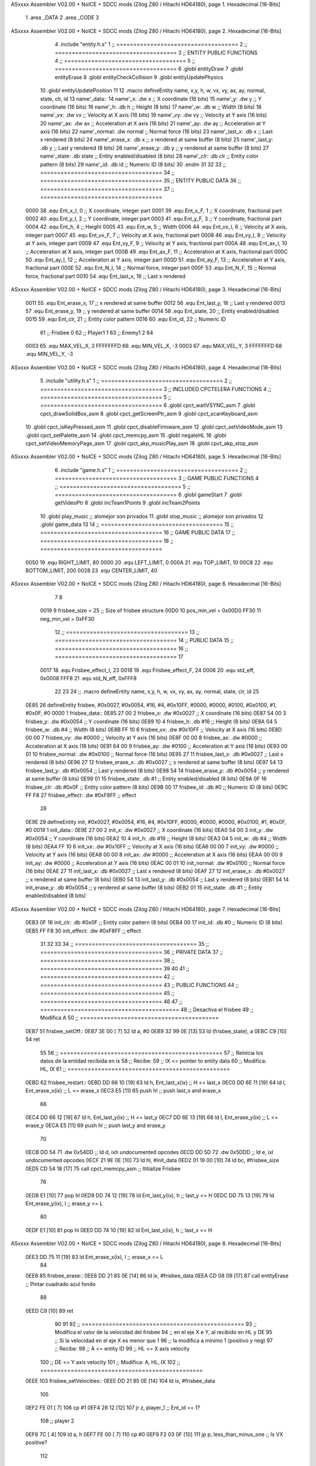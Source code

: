 ASxxxx Assembler V02.00 + NoICE + SDCC mods  (Zilog Z80 / Hitachi HD64180), page 1.
Hexadecimal [16-Bits]



                              1 .area _DATA
                              2 .area _CODE
                              3 
ASxxxx Assembler V02.00 + NoICE + SDCC mods  (Zilog Z80 / Hitachi HD64180), page 2.
Hexadecimal [16-Bits]



                              4 .include "entity.h.s"
                              1 ;; ====================================
                              2 ;; ====================================
                              3 ;; ENTITY PUBLIC FUNCTIONS
                              4 ;; ====================================
                              5 ;; ====================================
                              6 .globl entityDraw
                              7 .globl entityErase
                              8 .globl entityCheckCollision
                              9 .globl entityUpdatePhysics
                             10 .globl entityUpdatePosition
                             11 
                             12 .macro defineEntity name, x,y, h, w, vx, vy, ax, ay, normal, state, clr, id
                             13 	name'_data::
                             14 		name'_x:	.dw x		;; X coordinate			(16 bits)
                             15 		name'_y:	.dw y		;; Y coordinate			(16 bits)
                             16 		name'_h:	.db h		;; Height			(8 bits)
                             17 		name'_w:	.db w		;; Width			(8 bits)
                             18 		name'_vx:	.dw vx		;; Velocity at X axis 		(16 bits)
                             19 		name'_vy:	.dw vy		;; Velocity at Y axis		(16 bits)
                             20 		name'_ax:	.dw ax		;; Acceleration at X axis	(16 bits)
                             21 		name'_ay:	.dw ay		;; Acceleration at Y axis	(16 bits)
                             22 		name'_normal:	.dw normal	;; Normal force			(16 bits)
                             23 		name'_last_x:	.db x		;; Last x rendered		(8 bits)
                             24 		name'_erase_x:	.db x		;; x rendered at same buffer	(8 bits)
                             25 		name'_last_y:	.db y		;; Last y rendered		(8 bits)
                             26 		name'_erase_y:	.db y		;; y rendered at same buffer	(8 bits)
                             27 		name'_state:	.db state	;; Entity enabled/disabled	(8 bits)
                             28 		name'_clr:	.db clr		;; Entity color pattern		(8 bits)
                             29 		name'_id:	.db id		;; Numeric ID			(8 bits)
                             30 .endm
                             31 
                             32 
                             33 ;; ====================================
                             34 ;; ====================================
                             35 ;; ENTITY PUBLIC DATA
                             36 ;; ====================================
                             37 ;; ====================================
                     0000    38 .equ Ent_x_I, 		0	;; X coordinate, integer part
                     0001    39 .equ Ent_x_F, 		1	;; X coordinate, fractional part
                     0002    40 .equ Ent_y_I, 		2	;; Y coordinate, integer part
                     0003    41 .equ Ent_y_F, 		3	;; Y coordinate, fractional part
                     0004    42 .equ Ent_h, 		4	;; Height
                     0005    43 .equ Ent_w, 		5	;; Width
                     0006    44 .equ Ent_vx_I,		6	;; Velocity at X axis, integer part
                     0007    45 .equ Ent_vx_F,		7	;; Velocity at X axis, fractional part
                     0008    46 .equ Ent_vy_I,		8	;; Velocity at Y axis, integer part
                     0009    47 .equ Ent_vy_F,		9	;; Velocity at Y axis, fractional part
                     000A    48 .equ Ent_ax_I,		10	;; Acceleration at X axis, integer part
                     000B    49 .equ Ent_ax_F,		11	;; Acceleration at X axis, fractional part
                     000C    50 .equ Ent_ay_I,		12	;; Acceleration at Y axis, integer part
                     000D    51 .equ Ent_ay_F,		13	;; Acceleration at Y axis, fractional part
                     000E    52 .equ Ent_N_I,		14	;; Normal force, integer part
                     000F    53 .equ Ent_N_F,		15	;; Normal force, fractional part
                     0010    54 .equ Ent_last_x,	16	;; Last x rendered
ASxxxx Assembler V02.00 + NoICE + SDCC mods  (Zilog Z80 / Hitachi HD64180), page 3.
Hexadecimal [16-Bits]



                     0011    55 .equ Ent_erase_x,	17	;; x rendered at same buffer
                     0012    56 .equ Ent_last_y,	18	;; Last y rendered
                     0013    57 .equ Ent_erase_y,	19	;; y rendered at same buffer
                     0014    58 .equ Ent_state,		20	;; Entity enabled/disabled
                     0015    59 .equ Ent_clr, 		21	;; Entity color pattern
                     0016    60 .equ Ent_id, 		22	;; Numeric ID
                             61 				;; Frisbee 	0
                             62 				;; Player1 	1
                             63 				;; Enemy1	2
                             64 
                     0003    65 .equ MAX_VEL_X, 3 
                     FFFFFFFD    66 .equ MIN_VEL_X, -3
                     0003    67 .equ MAX_VEL_Y, 3
                     FFFFFFFD    68 .equ MIN_VEL_Y, -3
ASxxxx Assembler V02.00 + NoICE + SDCC mods  (Zilog Z80 / Hitachi HD64180), page 4.
Hexadecimal [16-Bits]



                              5 .include "utility.h.s"
                              1 ;; ====================================
                              2 ;; ====================================
                              3 ;; INCLUDED CPCTELERA FUNCTIONS
                              4 ;; ====================================
                              5 ;; ====================================
                              6 .globl cpct_waitVSYNC_asm
                              7 .globl cpct_drawSolidBox_asm
                              8 .globl cpct_getScreenPtr_asm
                              9 .globl cpct_scanKeyboard_asm
                             10 .globl cpct_isKeyPressed_asm
                             11 .globl cpct_disableFirmware_asm
                             12 .globl cpct_setVideoMode_asm
                             13 .globl cpct_setPalette_asm
                             14 .globl cpct_memcpy_asm
                             15 .globl negateHL
                             16 .globl cpct_setVideoMemoryPage_asm
                             17 .globl cpct_akp_musicPlay_asm
                             18 .globl cpct_akp_stop_asm
ASxxxx Assembler V02.00 + NoICE + SDCC mods  (Zilog Z80 / Hitachi HD64180), page 5.
Hexadecimal [16-Bits]



                              6 .include "game.h.s"
                              1 ;; ====================================
                              2 ;; ====================================
                              3 ;; GAME PUBLIC FUNCTIONS
                              4 ;; ====================================
                              5 ;; ====================================
                              6 .globl gameStart
                              7 .globl getVideoPtr
                              8 .globl incTeam1Points
                              9 .globl incTeam2Points
                             10 .globl play_music	;; alomejor son privados
                             11 .globl stop_music	;; alomejor son privados
                             12 .globl game_data
                             13 
                             14 ;; ====================================
                             15 ;; ====================================
                             16 ;; GAME PUBLIC DATA
                             17 ;; ====================================
                             18 ;; ====================================
                     0050    19 .equ RIGHT_LIMIT,	80
                     0000    20 .equ LEFT_LIMIT,	0
                     000A    21 .equ TOP_LIMIT,	 	10
                     00C8    22 .equ BOTTOM_LIMIT,	200
                     0028    23 .equ CENTER_LIMIT,	40
ASxxxx Assembler V02.00 + NoICE + SDCC mods  (Zilog Z80 / Hitachi HD64180), page 6.
Hexadecimal [16-Bits]



                              7 
                              8 
                     0019     9 frisbee_size = 25		;; Size of frisbee structure
                     00D0    10 pos_min_vel = 0x00D0
                     FF30    11 neg_min_vel = 0xFF30
                             12 ;; ====================================
                             13 ;; ====================================
                             14 ;; PUBLIC DATA
                             15 ;; ====================================
                             16 ;; ====================================
                             17 
                     0017    18 .equ Frisbee_effect_I, 23
                     0018    19 .equ Frisbee_effect_F, 24
                     0008    20 .equ std_eff, 0x0008
                     FFF8    21 .equ std_N_eff, 0xFFF8
                             22 
                             23 
                             24 ;; .macro defineEntity name, x,y, h, w, vx, vy, ax, ay, normal, state, clr, id
                             25 
   0E85                      26 defineEntity frisbee, #0x0027, #0x0054, #16, #4, #0x10FF, #0000, #0000, #0100, #0x0100, #1, #0x0F, #0
   0000                       1 	frisbee_data::
   0E85 27 00                 2 		frisbee_x:	.dw #0x0027		;; X coordinate			(16 bits)
   0E87 54 00                 3 		frisbee_y:	.dw #0x0054		;; Y coordinate			(16 bits)
   0E89 10                    4 		frisbee_h:	.db #16		;; Height			(8 bits)
   0E8A 04                    5 		frisbee_w:	.db #4		;; Width			(8 bits)
   0E8B FF 10                 6 		frisbee_vx:	.dw #0x10FF		;; Velocity at X axis 		(16 bits)
   0E8D 00 00                 7 		frisbee_vy:	.dw #0000		;; Velocity at Y axis		(16 bits)
   0E8F 00 00                 8 		frisbee_ax:	.dw #0000		;; Acceleration at X axis	(16 bits)
   0E91 64 00                 9 		frisbee_ay:	.dw #0100		;; Acceleration at Y axis	(16 bits)
   0E93 00 01                10 		frisbee_normal:	.dw #0x0100	;; Normal force			(16 bits)
   0E95 27                   11 		frisbee_last_x:	.db #0x0027		;; Last x rendered		(8 bits)
   0E96 27                   12 		frisbee_erase_x:	.db #0x0027		;; x rendered at same buffer	(8 bits)
   0E97 54                   13 		frisbee_last_y:	.db #0x0054		;; Last y rendered		(8 bits)
   0E98 54                   14 		frisbee_erase_y:	.db #0x0054		;; y rendered at same buffer	(8 bits)
   0E99 01                   15 		frisbee_state:	.db #1	;; Entity enabled/disabled	(8 bits)
   0E9A 0F                   16 		frisbee_clr:	.db #0x0F		;; Entity color pattern		(8 bits)
   0E9B 00                   17 		frisbee_id:	.db #0		;; Numeric ID			(8 bits)
   0E9C FF F8                27 	frisbee_effect: .dw #0xF8FF									;; effect
                             28 
   0E9E                      29 defineEntity init, #0x0027, #0x0054, #16, #4, #0x10FF, #0000, #0000, #0000, #0x0100, #1, #0x0F, #0
   0019                       1 	init_data::
   0E9E 27 00                 2 		init_x:	.dw #0x0027		;; X coordinate			(16 bits)
   0EA0 54 00                 3 		init_y:	.dw #0x0054		;; Y coordinate			(16 bits)
   0EA2 10                    4 		init_h:	.db #16		;; Height			(8 bits)
   0EA3 04                    5 		init_w:	.db #4		;; Width			(8 bits)
   0EA4 FF 10                 6 		init_vx:	.dw #0x10FF		;; Velocity at X axis 		(16 bits)
   0EA6 00 00                 7 		init_vy:	.dw #0000		;; Velocity at Y axis		(16 bits)
   0EA8 00 00                 8 		init_ax:	.dw #0000		;; Acceleration at X axis	(16 bits)
   0EAA 00 00                 9 		init_ay:	.dw #0000		;; Acceleration at Y axis	(16 bits)
   0EAC 00 01                10 		init_normal:	.dw #0x0100	;; Normal force			(16 bits)
   0EAE 27                   11 		init_last_x:	.db #0x0027		;; Last x rendered		(8 bits)
   0EAF 27                   12 		init_erase_x:	.db #0x0027		;; x rendered at same buffer	(8 bits)
   0EB0 54                   13 		init_last_y:	.db #0x0054		;; Last y rendered		(8 bits)
   0EB1 54                   14 		init_erase_y:	.db #0x0054		;; y rendered at same buffer	(8 bits)
   0EB2 01                   15 		init_state:	.db #1	;; Entity enabled/disabled	(8 bits)
ASxxxx Assembler V02.00 + NoICE + SDCC mods  (Zilog Z80 / Hitachi HD64180), page 7.
Hexadecimal [16-Bits]



   0EB3 0F                   16 		init_clr:	.db #0x0F		;; Entity color pattern		(8 bits)
   0EB4 00                   17 		init_id:	.db #0		;; Numeric ID			(8 bits)
   0EB5 FF F8                30 	init_effect: .dw #0xF8FF									;; effect
                             31 
                             32 
                             33 
                             34 ;; ====================================
                             35 ;; ====================================
                             36 ;; PRIVATE DATA
                             37 ;; ====================================
                             38 ;; ====================================
                             39 
                             40 
                             41 ;; ====================================
                             42 ;; ====================================
                             43 ;; PUBLIC FUNCTIONS
                             44 ;; ====================================
                             45 ;; ====================================
                             46 
                             47 ;; =========================================
                             48 ;; Desactiva el frisbee
                             49 ;; Modifica A
                             50 ;; =========================================
   0EB7                      51 frisbee_setOff::
   0EB7 3E 00         [ 7]   52 	ld 	a, #0
   0EB9 32 99 0E      [13]   53 	ld 	(frisbee_state), a
   0EBC C9            [10]   54 	ret
                             55 
                             56 ;; ================================================
                             57 ;; Reinicia los datos de la entidad recibida en ix
                             58 ;; Recibe:
                             59 ;; 	IX <= pointer to entity data
                             60 ;; Modifica: HL, IX
                             61 ;; ================================================
   0EBD                      62 frisbee_restart::
   0EBD DD 66 10      [19]   63 	ld	h, Ent_last_x(ix)	;; H <= last_x
   0EC0 DD 6E 11      [19]   64 	ld	l, Ent_erase_x(ix)	;; L <= erase_x
   0EC3 E5            [11]   65 	push	hl			;; push last_x and erase_x
                             66 
   0EC4 DD 66 12      [19]   67 	ld	h, Ent_last_y(ix)	;; H <= last_y
   0EC7 DD 6E 13      [19]   68 	ld	l, Ent_erase_y(ix)	;; L <= erase_y
   0ECA E5            [11]   69 	push	hl			;; push last_y and erase_y
                             70 
   0ECB DD 54                71 	.dw	0x54DD			;; ld	d, ixh	undocumented opcodes
   0ECD DD 5D                72 	.dw	0x5DDD			;; ld	e, ixl	undocumented opcodes
   0ECF 21 9E 0E      [10]   73 	ld	hl, #init_data
   0ED2 01 19 00      [10]   74 	ld	bc, #frisbee_size
   0ED5 CD 54 18      [17]   75 	call cpct_memcpy_asm		;; Ititialize Frisbee
                             76 
   0ED8 E1            [10]   77 	pop	hl
   0ED9 DD 74 12      [19]   78 	ld	Ent_last_y(ix), h	;; last_y <= H
   0EDC DD 75 13      [19]   79 	ld	Ent_erase_y(ix), l	;; erase_y <= L
                             80 
   0EDF E1            [10]   81 	pop	hl
   0EE0 DD 74 10      [19]   82 	ld	Ent_last_x(ix), h	;; last_x <= H
ASxxxx Assembler V02.00 + NoICE + SDCC mods  (Zilog Z80 / Hitachi HD64180), page 8.
Hexadecimal [16-Bits]



   0EE3 DD 75 11      [19]   83 	ld	Ent_erase_x(ix), l	;; erase_x <= L
                             84 
   0EE6                      85 frisbee_erase::
   0EE6 DD 21 85 0E   [14]   86 	ld 	ix, #frisbee_data
   0EEA CD 08 09      [17]   87 	call entityErase		;; Pintar cuadrado azul fondo
                             88 
   0EED C9            [10]   89 	ret
                             90 
                             91 
                             92 ;; ================================================
                             93 ;; Modifica el valor de la velocidad del frisbee
                             94 ;; 	en el eje X e Y, al recibido en HL y DE
                             95 ;;	Si la velocidad en el eje X es menor que 1
                             96 ;; 	la modifica a mínimo 1 (positivo y neg)
                             97 ;; Recibe:
                             98 ;;	 A <= entity ID
                             99 ;; 	HL <= X axis velocity
                            100 ;; 	DE <= Y axis velocity
                            101 ;; Modifica: A, HL, IX
                            102 ;; ================================================
   0EEE                     103 frisbee_setVelocities::
   0EEE DD 21 85 0E   [14]  104 	ld 	ix, #frisbee_data
                            105 
   0EF2 FE 01         [ 7]  106 	cp 	#1
   0EF4 28 12         [12]  107 	jr	z, player_1				;; Ent_id == 1?
                            108 		;; player 2
   0EF6 7C            [ 4]  109 		ld	a, h
   0EF7 FE 00         [ 7]  110 		cp 	#0
   0EF9 F2 03 0F      [10]  111 		jp	p, less_than_minus_one		;; Is VX positive? 
                            112 
   0EFC 3E 01         [ 7]  113 		ld	a, #1
   0EFE BC            [ 4]  114 		cp	h
   0EFF 30 02         [12]  115 		jr	nc, less_than_minus_one
                            116 			;; vx greater than minus one
   0F01 18 15         [12]  117 			jr set_vels
   0F03                     118 		less_than_minus_one:
   0F03 21 30 FF      [10]  119 			ld	hl, #neg_min_vel
   0F06 18 10         [12]  120 			jr set_vels
   0F08                     121 	negative_vx:
                            122 
   0F08                     123 	player_1:
   0F08 7C            [ 4]  124 		ld	a, h
   0F09 FE 00         [ 7]  125 		cp 	#0
   0F0B FA 15 0F      [10]  126 		jp	m, less_than_one		;; Is VX negative? 
                            127 
   0F0E 7C            [ 4]  128 		ld	a, h
   0F0F FE 01         [ 7]  129 		cp	#1
   0F11 38 02         [12]  130 		jr	c, less_than_one
                            131 			;; vx greater than one
   0F13 18 03         [12]  132 			jr set_vels
   0F15                     133 		less_than_one:
   0F15 21 D0 00      [10]  134 			ld	hl, #pos_min_vel
                            135 
                            136 
   0F18                     137 	set_vels:
ASxxxx Assembler V02.00 + NoICE + SDCC mods  (Zilog Z80 / Hitachi HD64180), page 9.
Hexadecimal [16-Bits]



   0F18 DD 74 06      [19]  138 	ld 	Ent_vx_I(ix), h
   0F1B DD 75 07      [19]  139 	ld 	Ent_vx_F(ix), l
   0F1E DD 72 08      [19]  140 	ld 	Ent_vy_I(ix), d
   0F21 DD 73 09      [19]  141 	ld 	Ent_vy_F(ix), e
   0F24 C9            [10]  142 	ret
                            143 
                            144 
                            145 
                            146 
                            147 ;; ===========================================
                            148 ;; Modifica el valor del efecto del frisbee
                            149 ;; 	al recibido en HL
                            150 ;; Recibe:
                            151 ;; 	HL <= Effect value
                            152 ;; ===========================================
   0F25                     153 frisbee_setEffect::
   0F25 DD 21 85 0E   [14]  154 	ld 	ix, #frisbee_data
   0F29 DD 74 17      [19]  155 	ld 	Frisbee_effect_I(ix), h
   0F2C DD 75 18      [19]  156 	ld 	Frisbee_effect_F(ix), l
   0F2F C9            [10]  157 	ret
                            158 
                            159 ;; =========================================
                            160 ;; Actualiza el estado del frisbee
                            161 ;; Modifica A
                            162 ;; =========================================
   0F30                     163 frisbee_update::
                            164 
   0F30 3A 99 0E      [13]  165 	ld 	a, (frisbee_state)	;; A <= frisbee_state
   0F33 FE 01         [ 7]  166 	cp 	#1
   0F35 20 0E         [12]  167 	jr 	nz, not_active		;; A != 1?
                            168 	
                            169 		;; Active
   0F37 DD 21 85 0E   [14]  170 		ld 	ix, #frisbee_data
   0F3B CD 53 0F      [17]  171 		call frisbee_applyEffect 	
   0F3E CD 22 09      [17]  172 		call entityUpdatePhysics
   0F41 CD 7C 0A      [17]  173 		call entityUpdatePosition
   0F44 C9            [10]  174 		ret
                            175 
   0F45                     176 	not_active:
   0F45 3E 01         [ 7]  177 		ld 	a, #1
   0F47 32 99 0E      [13]  178 		ld 	(frisbee_state), a
   0F4A C9            [10]  179 	ret
                            180 
   0F4B                     181 frisbee_draw::
                            182 
   0F4B DD 21 85 0E   [14]  183 	ld 	ix, #frisbee_data
   0F4F CD E7 08      [17]  184 	call entityDraw 		;; Pintar cuadrado azul cian
                            185 
   0F52 C9            [10]  186 	ret
                            187 	
                            188 ;; ====================================
                            189 ;; ====================================
                            190 ;; PRIVATE FUNCTIONS
                            191 ;; ====================================
                            192 ;; ====================================
ASxxxx Assembler V02.00 + NoICE + SDCC mods  (Zilog Z80 / Hitachi HD64180), page 10.
Hexadecimal [16-Bits]



                            193 
                            194 
                            195 ;; ===========================================
                            196 ;; Mueve el frisbee a la izquierda un píxel
                            197 ;; Recibe:
                            198 ;; 	IX <= Pointer to entity data
                            199 ;; Modifica A
                            200 ;; ===========================================
   0F53                     201 frisbee_applyEffect:
                            202 
                            203 	;; vy' = vy + ay
   0F53 DD 66 08      [19]  204 	ld 	h, Ent_vy_I(ix)
   0F56 DD 6E 09      [19]  205 	ld 	l, Ent_vy_F(ix)		;; HL <= ent_vy
   0F59 DD 56 17      [19]  206 	ld 	d, Frisbee_effect_I(ix)
   0F5C DD 5E 18      [19]  207 	ld 	e, Frisbee_effect_F(ix)	;; DE <= frisbee_effect
                            208 
   0F5F 19            [11]  209 	add 	hl, de 			;; HL <= HL + DE (ent_vy + frisbee_effect)
                            210 
   0F60 DD 74 08      [19]  211 	ld 	Ent_vy_I(ix), h
   0F63 DD 75 09      [19]  212 	ld 	Ent_vy_F(ix), l		;; Ent_vy <= HL
                            213 
   0F66 C9            [10]  214 	ret
                            215 
                            216 
                            217 ;; ===========================================
                            218 ;; Comprueba si el frisbee está en posición
                            219 ;;	de gol
                            220 ;; Recibe:
                            221 ;; 	IX <= Pointer to entity data
                            222 ;; Modifica A
                            223 ;; ===========================================
   0F67                     224 frisbee_checkGoal::
   0F67 DD 7E 00      [19]  225 	ld 	a, Ent_x_I(ix)		;; A <= Ent_x_I
   0F6A FE 00         [ 7]  226 	cp	#LEFT_LIMIT
   0F6C 20 09         [12]  227 	jr	nz, no_left_goal	;; Ent_x != LEFT_LIMIT? no goal
                            228 		;; left goal
   0F6E DD E5         [15]  229 		push ix
   0F70 CD 59 0B      [17]  230 		call incTeam2Points
   0F73 DD E1         [14]  231 		pop ix
   0F75 18 0E         [12]  232 		jr	goal
                            233 
   0F77                     234 	no_left_goal:
   0F77 DD 86 05      [19]  235 		add 	a, Ent_w(ix)		;; A <= Ent_x + Ent_w
   0F7A FE 50         [ 7]  236 		cp	#RIGHT_LIMIT
   0F7C 20 0A         [12]  237 		jr	nz, no_right_goal	;; Ent_x + Ent_w != RIGHT_LIMIT? no goal
                            238 			;; right goal
   0F7E DD E5         [15]  239 			push ix
   0F80 CD 4A 0B      [17]  240 			call incTeam1Points
   0F83 DD E1         [14]  241 			pop ix
   0F85                     242 	goal:
   0F85 CD BD 0E      [17]  243 		call frisbee_restart
                            244 
   0F88                     245 	no_right_goal:
   0F88 C9            [10]  246 	ret
